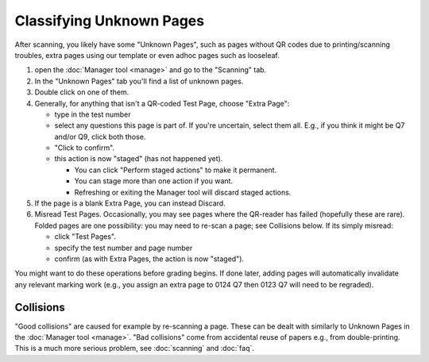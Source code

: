 .. Plom documentation
   Copyright (C) 2022-2023 Colin B. Macdonald
   SPDX-License-Identifier: AGPL-3.0-or-later


Classifying Unknown Pages
=========================

After scanning, you likely have some "Unknown Pages", such as pages
without QR codes due to printing/scanning troubles, extra pages using
our template or even adhoc pages such as looseleaf.

1. open the :doc:`Manager tool <manage>` and go to the "Scanning" tab.

2. In the "Unknown Pages" tab you'll find a list of unknown pages.

3. Double click on one of them.

4. Generally, for anything that isn't a QR-coded Test Page, choose
   "Extra Page":

   - type in the test number
   - select any questions this page is part of.  If you're uncertain,
     select them all.  E.g., if you think it might be Q7 and/or Q9,
     click both those.
   - "Click to confirm".
   - this action is now "staged" (has not happened yet).

     - You can click "Perform staged actions" to make it permanent.
     - You can stage more than one action if you want.
     - Refreshing or exiting the Manager tool will discard staged actions.

5. If the page is a blank Extra Page, you can instead Discard.

6. Misread Test Pages.
   Occasionally, you may see pages where the QR-reader has failed (hopefully
   these are rare).  Folded pages are one possibility: you may
   need to re-scan a page; see Collisions below.  If its simply misread:

   - click "Test Pages".
   - specify the test number and page number
   - confirm (as with Extra Pages, the action is now "staged").


You might want to do these operations before grading begins.
If done later, adding pages will automatically invalidate any relevant
marking work (e.g., you assign an extra page to 0124 Q7 then 0123 Q7
will need to be regraded).


Collisions
----------

"Good collisions" are caused for example by re-scanning a page.
These can be dealt with similarly to Unknown Pages in the :doc:`Manager tool <manage>`.
"Bad collisions" come from accidental reuse of papers e.g., from double-printing.
This is a much more serious problem, see :doc:`scanning` and :doc:`faq`.
